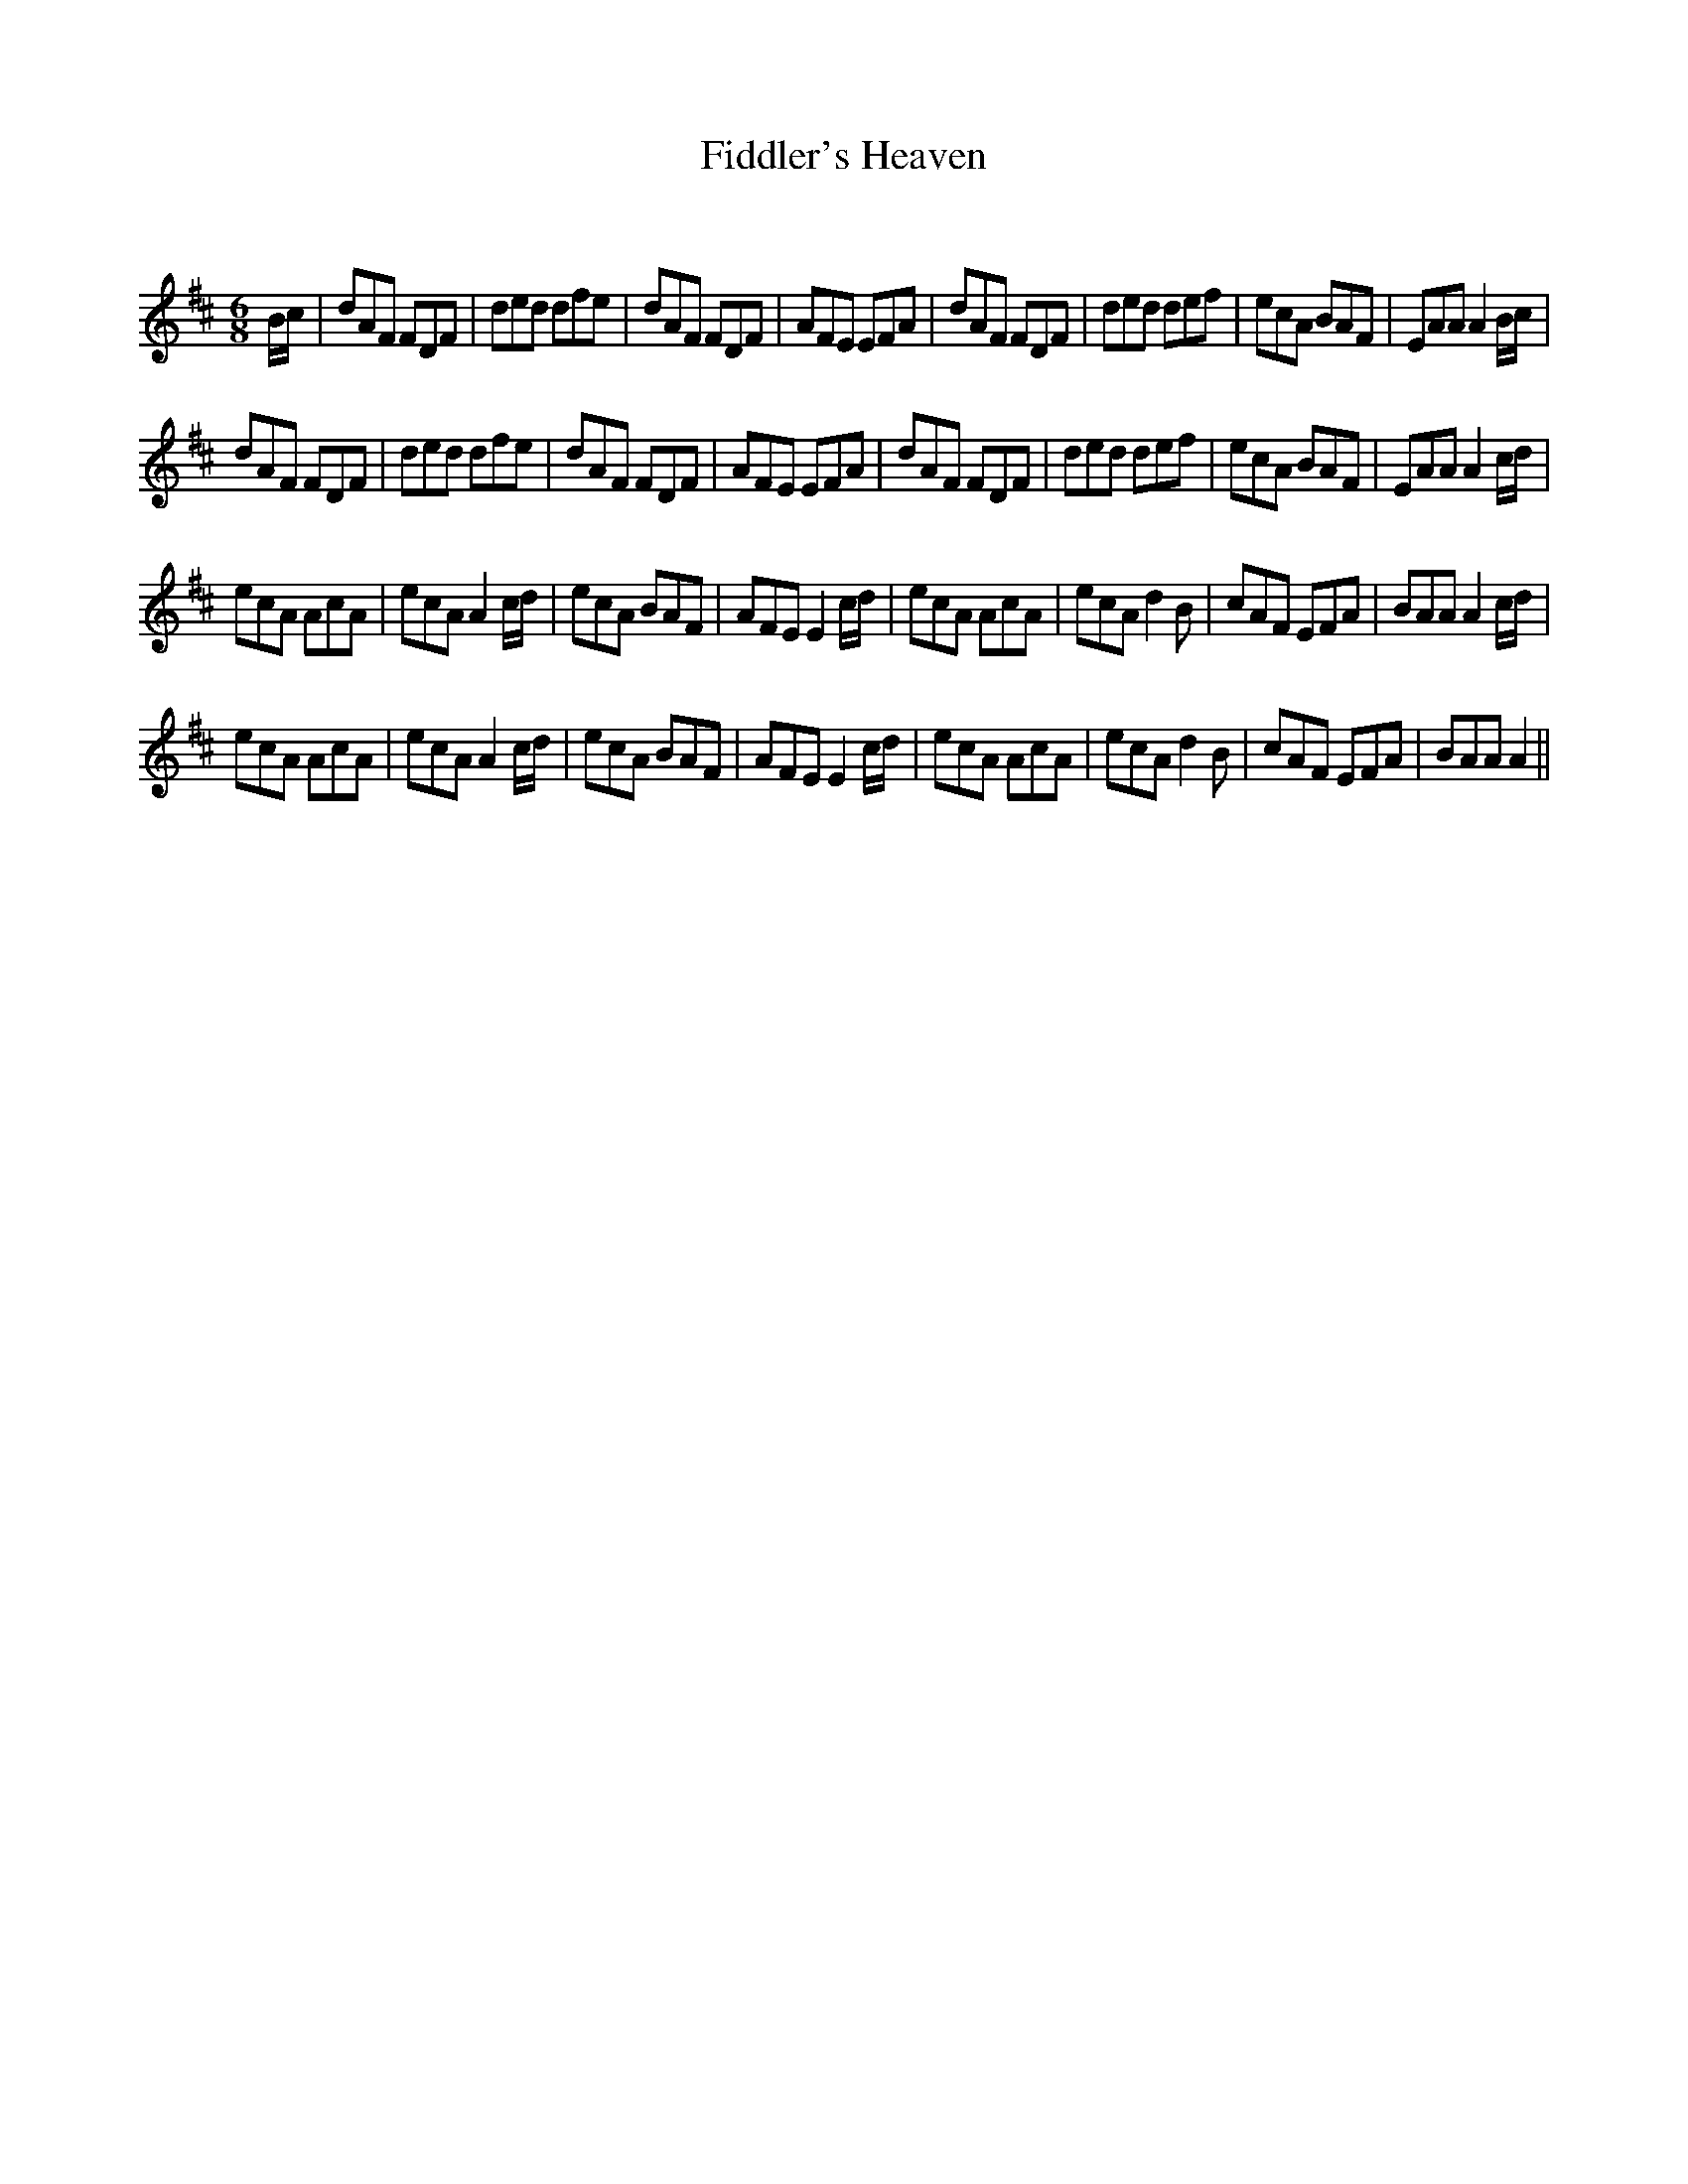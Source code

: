 X:1
T: Fiddler's Heaven
C:
R:Jig
Q:180
K:D
M:6/8
L:1/16
Bc|d2A2F2 F2D2F2|d2e2d2 d2f2e2|d2A2F2 F2D2F2|A2F2E2 E2F2A2|d2A2F2 F2D2F2|d2e2d2 d2e2f2|e2c2A2 B2A2F2|E2A2A2 A4Bc|
d2A2F2 F2D2F2|d2e2d2 d2f2e2|d2A2F2 F2D2F2|A2F2E2 E2F2A2|d2A2F2 F2D2F2|d2e2d2 d2e2f2|e2c2A2 B2A2F2|E2A2A2 A4cd|
e2c2A2 A2c2A2|e2c2A2 A4cd|e2c2A2 B2A2F2|A2F2E2 E4cd|e2c2A2 A2c2A2|e2c2A2 d4B2|c2A2F2 E2F2A2|B2A2A2 A4cd|
e2c2A2 A2c2A2|e2c2A2 A4cd|e2c2A2 B2A2F2|A2F2E2 E4cd|e2c2A2 A2c2A2|e2c2A2 d4B2|c2A2F2 E2F2A2|B2A2A2 A4||
